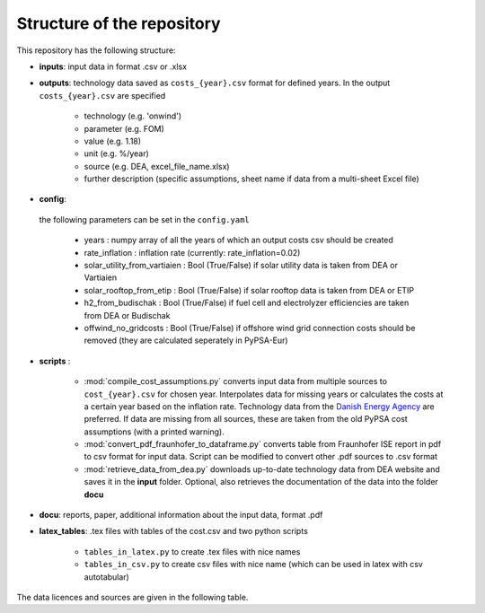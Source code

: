 ..
  SPDX-FileCopyrightText: Contributors to technology-data <https://github.com/pypsa/technology-data>

  SPDX-License-Identifier: CC-BY-4.0

.. _structure:

##########################################
Structure of the repository
##########################################

This repository has the following structure:

-  **inputs**: input data in format .csv or .xlsx

-  **outputs**: technology data saved as ``costs_{year}.csv`` format for defined years. In the output ``costs_{year}.csv`` are specified

	* technology (e.g. 'onwind')
	* parameter (e.g. FOM)
	* value (e.g. 1.18)
	* unit (e.g. %/year)
	* source (e.g. DEA, excel_file_name.xlsx)
	* further description (specific assumptions, sheet name if data from a multi-sheet Excel file)

-  **config**:

	.. literalinclude:: ../config.yaml
	   :language: yaml
	   :lines: 4-24

 the following parameters can be set in the ``config.yaml``

	* years : numpy array of all the years of which an output costs csv should be created
	* rate_inflation : inflation rate (currently: rate_inflation=0.02)
	* solar_utility_from_vartiaien : Bool (True/False) if solar utility data is taken from DEA or Vartiaien
	* solar_rooftop_from_etip : Bool (True/False) if solar rooftop data is taken from DEA or ETIP
	* h2_from_budischak : Bool (True/False) if fuel cell and electrolyzer efficiencies are taken from DEA or Budischak
	* offwind_no_gridcosts : Bool (True/False) if offshore wind grid connection costs should be removed (they are calculated seperately in PyPSA-Eur)

-  **scripts** :

	* :mod:`compile_cost_assumptions.py`  converts input data from multiple sources to ``cost_{year}.csv`` for chosen year. Interpolates data for missing years or calculates the costs at a certain year based on the inflation rate. Technology data from the `Danish Energy Agency <https://github.com/PyPSA/technology-data>`_ are preferred. If data are missing from all sources, these are taken from the old PyPSA cost assumptions (with a printed warning).
	* :mod:`convert_pdf_fraunhofer_to_dataframe.py` converts table from Fraunhofer ISE report in pdf to csv format for input data. Script can be modified to convert other .pdf sources to .csv format
	* :mod:`retrieve_data_from_dea.py` downloads up-to-date technology data from DEA website and saves it in the **input** folder. Optional, also retrieves the documentation of the data into the folder **docu**

-  **docu**: reports, paper, additional information about the input data, format .pdf

-  **latex_tables**: .tex files with tables of the cost.csv and two python scripts

	* ``tables_in_latex.py`` to create .tex files with nice names
	* ``tables_in_csv.py`` to create csv files with nice name (which can be used in latex with csv autotabular)


The data licences and sources are given in the following table.


.. csv-table::
   :header-rows: 1
   :file: data.csv


